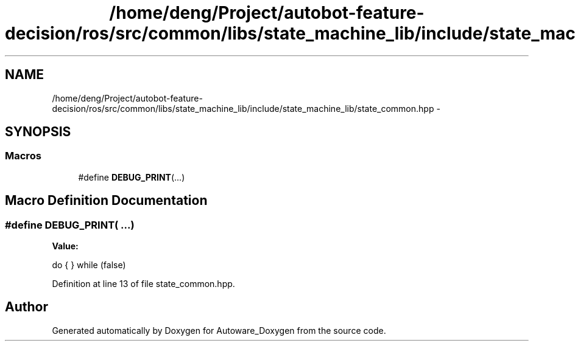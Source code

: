 .TH "/home/deng/Project/autobot-feature-decision/ros/src/common/libs/state_machine_lib/include/state_machine_lib/state_common.hpp" 3 "Fri May 22 2020" "Autoware_Doxygen" \" -*- nroff -*-
.ad l
.nh
.SH NAME
/home/deng/Project/autobot-feature-decision/ros/src/common/libs/state_machine_lib/include/state_machine_lib/state_common.hpp \- 
.SH SYNOPSIS
.br
.PP
.SS "Macros"

.in +1c
.ti -1c
.RI "#define \fBDEBUG_PRINT\fP(\&.\&.\&.)"
.br
.in -1c
.SH "Macro Definition Documentation"
.PP 
.SS "#define DEBUG_PRINT( \&.\&.\&.)"
\fBValue:\fP
.PP
.nf
do                                                                                                                   \
  {                                                                                                                    \
  } while (false)
.fi
.PP
Definition at line 13 of file state_common\&.hpp\&.
.SH "Author"
.PP 
Generated automatically by Doxygen for Autoware_Doxygen from the source code\&.
